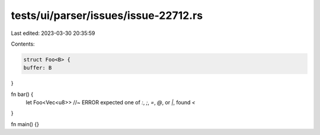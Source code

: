 tests/ui/parser/issues/issue-22712.rs
=====================================

Last edited: 2023-03-30 20:35:59

Contents:

.. code-block:: rs

    struct Foo<B> {
    buffer: B
}

fn bar() {
    let Foo<Vec<u8>>  //~ ERROR expected one of `:`, `;`, `=`, `@`, or `|`, found `<`
}

fn main() {}



